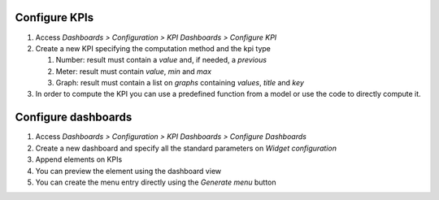 Configure KPIs
~~~~~~~~~~~~~~

#. Access `Dashboards > Configuration > KPI Dashboards > Configure KPI`
#. Create a new KPI specifying the computation method and the kpi type

   #. Number: result must contain a `value` and, if needed, a `previous`
   #. Meter: result must contain `value`, `min` and `max`
   #. Graph: result must contain a list on `graphs` containing `values`, `title` and `key`

#. In order to compute the KPI you can use a predefined function from a model or
   use the code to directly compute it.


Configure dashboards
~~~~~~~~~~~~~~~~~~~~

#. Access `Dashboards > Configuration > KPI Dashboards > Configure Dashboards`
#. Create a new dashboard and specify all the standard parameters on `Widget configuration`
#. Append elements on KPIs
#. You can preview the element using the dashboard view
#. You can create the menu entry directly using the `Generate menu` button
